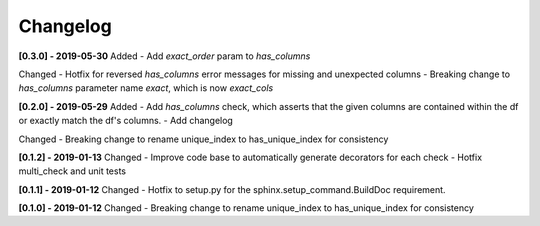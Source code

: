 Changelog
--------------

**[0.3.0] - 2019-05-30**
Added
- Add `exact_order` param to `has_columns`

Changed
- Hotfix for reversed `has_columns` error messages for missing and unexpected columns
- Breaking change to `has_columns` parameter name `exact`, which is now `exact_cols`

**[0.2.0] - 2019-05-29**
Added
- Add `has_columns` check, which asserts that the given columns are contained within the df or exactly match the df's columns.
- Add changelog

Changed
- Breaking change to rename unique_index to has_unique_index for consistency


**[0.1.2] - 2019-01-13**
Changed
- Improve code base to automatically generate decorators for each check
- Hotfix multi_check and unit tests


**[0.1.1] - 2019-01-12**
Changed
- Hotfix to setup.py for the sphinx.setup_command.BuildDoc requirement.


**[0.1.0] - 2019-01-12**
Changed
- Breaking change to rename unique_index to has_unique_index for consistency
